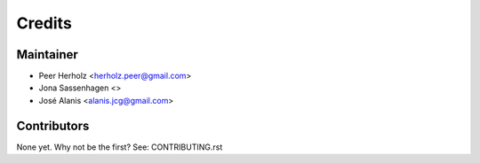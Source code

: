 =======
Credits
=======

Maintainer
----------

* Peer Herholz <herholz.peer@gmail.com>
* Jona Sassenhagen <>
* José Alanis <alanis.jcg@gmail.com>

Contributors
------------

None yet. Why not be the first? See: CONTRIBUTING.rst
